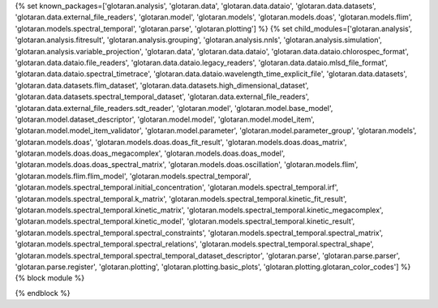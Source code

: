 ..
    Don't change known_packages.rst since it changes will be overwritten.
    If you want to change known_packages.rst you have to make the changes in
    known_packages_template.rst and run `make api_docs` afterwards.
    For changes to take effect you might also have to run `make clean_all`
    afterwards.

{% set known_packages=['glotaran.analysis', 'glotaran.data', 'glotaran.data.dataio', 'glotaran.data.datasets', 'glotaran.data.external_file_readers', 'glotaran.model', 'glotaran.models', 'glotaran.models.doas', 'glotaran.models.flim', 'glotaran.models.spectral_temporal', 'glotaran.parse', 'glotaran.plotting'] %}
{% set child_modules=['glotaran.analysis', 'glotaran.analysis.fitresult', 'glotaran.analysis.grouping', 'glotaran.analysis.nnls', 'glotaran.analysis.simulation', 'glotaran.analysis.variable_projection', 'glotaran.data', 'glotaran.data.dataio', 'glotaran.data.dataio.chlorospec_format', 'glotaran.data.dataio.file_readers', 'glotaran.data.dataio.legacy_readers', 'glotaran.data.dataio.mlsd_file_format', 'glotaran.data.dataio.spectral_timetrace', 'glotaran.data.dataio.wavelength_time_explicit_file', 'glotaran.data.datasets', 'glotaran.data.datasets.flim_dataset', 'glotaran.data.datasets.high_dimensional_dataset', 'glotaran.data.datasets.spectral_temporal_dataset', 'glotaran.data.external_file_readers', 'glotaran.data.external_file_readers.sdt_reader', 'glotaran.model', 'glotaran.model.base_model', 'glotaran.model.dataset_descriptor', 'glotaran.model.model', 'glotaran.model.model_item', 'glotaran.model.model_item_validator', 'glotaran.model.parameter', 'glotaran.model.parameter_group', 'glotaran.models', 'glotaran.models.doas', 'glotaran.models.doas.doas_fit_result', 'glotaran.models.doas.doas_matrix', 'glotaran.models.doas.doas_megacomplex', 'glotaran.models.doas.doas_model', 'glotaran.models.doas.doas_spectral_matrix', 'glotaran.models.doas.oscillation', 'glotaran.models.flim', 'glotaran.models.flim.flim_model', 'glotaran.models.spectral_temporal', 'glotaran.models.spectral_temporal.initial_concentration', 'glotaran.models.spectral_temporal.irf', 'glotaran.models.spectral_temporal.k_matrix', 'glotaran.models.spectral_temporal.kinetic_fit_result', 'glotaran.models.spectral_temporal.kinetic_matrix', 'glotaran.models.spectral_temporal.kinetic_megacomplex', 'glotaran.models.spectral_temporal.kinetic_model', 'glotaran.models.spectral_temporal.kinetic_result', 'glotaran.models.spectral_temporal.spectral_constraints', 'glotaran.models.spectral_temporal.spectral_matrix', 'glotaran.models.spectral_temporal.spectral_relations', 'glotaran.models.spectral_temporal.spectral_shape', 'glotaran.models.spectral_temporal.spectral_temporal_dataset_descriptor', 'glotaran.parse', 'glotaran.parse.parser', 'glotaran.parse.register', 'glotaran.plotting', 'glotaran.plotting.basic_plots', 'glotaran.plotting.glotaran_color_codes'] %}
{% block module %}

{% endblock %}